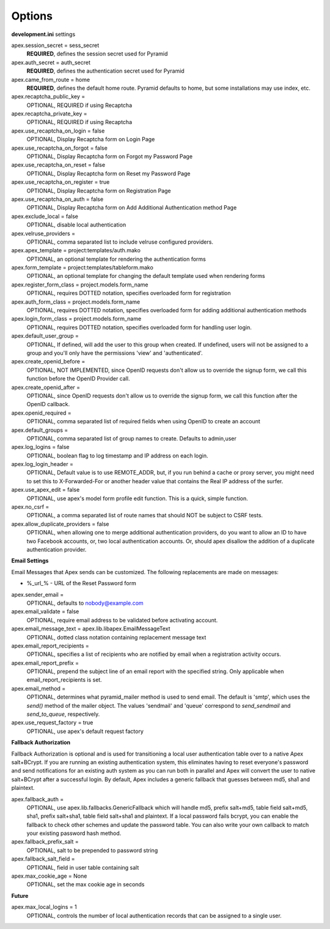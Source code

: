 Options
=======

**development.ini** settings

apex.session_secret = sess_secret
  **REQUIRED**, defines the session secret used for Pyramid

apex.auth_secret = auth_secret
  **REQUIRED**, defines the authentication secret used for Pyramid

apex.came_from_route = home
  **REQUIRED**, defines the default home route. Pyramid defaults to home, but
  some installations may use index, etc.

apex.recaptcha_public_key = 
  OPTIONAL, REQUIRED if using Recaptcha

apex.recaptcha_private_key = 
  OPTIONAL, REQUIRED if using Recaptcha

apex.use_recaptcha_on_login = false
  OPTIONAL, Display Recaptcha form on Login Page

apex.use_recaptcha_on_forgot = false
  OPTIONAL, Display Recaptcha form on Forgot my Password Page

apex.use_recaptcha_on_reset = false
  OPTIONAL, Display Recaptcha form on Reset my Password Page

apex.use_recaptcha_on_register = true
  OPTIONAL, Display Recaptcha form on Registration Page

apex.use_recaptcha_on_auth = false
  OPTIONAL, Display Recaptcha form on Add Additional Authentication method Page

apex.exclude_local = false
  OPTIONAL, disable local authentication

apex.velruse_providers = 
  OPTIONAL, comma separated list to include velruse configured providers.

apex.apex_template = project:templates/auth.mako
  OPTIONAL, an optional template for rendering the authentication forms

apex.form_template = project:templates/tableform.mako
  OPTIONAL, an optional template for changing the default template used when
  rendering forms

apex.register_form_class = project.models.form_name
  OPTIONAL, requires DOTTED notation, specifies overloaded form for
  registration

apex.auth_form_class = project.models.form_name
  OPTIONAL, requires DOTTED notation, specifies overloaded form for
  adding additional authentication methods

apex.login_form_class = project.models.form_name
  OPTIONAL, requires DOTTED notation, specifies overloaded form for
  handling user login.

apex.default_user_group = 
  OPTIONAL, If defined, will add the user to this group when created. If
  undefined, users will not be assigned to a group and you'll only have the
  permissions 'view' and 'authenticated'.

apex.create_openid_before =
  OPTIONAL, NOT IMPLEMENTED, since OpenID requests don't allow us to
  override the signup form, we call this function before the OpenID
  Provider call.

apex.create_openid_after =
  OPTIONAL, since OpenID requests don't allow us to override the signup
  form, we call this function after the OpenID callback.

apex.openid_required =
  OPTIONAL, comma separated list of required fields when using OpenID to create
  an account

apex.default_groups = 
  OPTIONAL, comma separated list of group names to create. Defaults to 
  admin,user

apex.log_logins = false
  OPTIONAL, boolean flag to log timestamp and IP address on each login.
 
apex.log_login_header =
  OPTIONAL, Default value is to use REMOTE_ADDR, but, if you run behind
  a cache or proxy server, you might need to set this to X-Forwarded-For
  or another header value that contains the Real IP address of the surfer.

apex.use_apex_edit = false
  OPTIONAL, use apex's model form profile edit function. This is a quick,
  simple function.

apex.no_csrf = 
  OPTIONAL, a comma separated list of route names that should NOT be subject
  to CSRF tests.

apex.allow_duplicate_providers = false
  OPTIONAL, when allowing one to merge additional authentication providers,
  do you want to allow an ID to have two Facebook accounts, or, two local
  authentication accounts. Or, should apex disallow the addition of a
  duplicate authentication provider.

**Email Settings**

Email Messages that Apex sends can be customized. The following replacements
are made on messages:

* %_url_% - URL of the Reset Password form

apex.sender_email = 
  OPTIONAL, defaults to nobody@example.com

apex.email_validate = false
  OPTIONAL, require email address to be validated before activating account.

apex.email_message_text = apex.lib.libapex.EmailMessageText
  OPTIONAL, dotted class notation containing replacement message text

apex.email_report_recipients =
  OPTIONAL, specifies a list of recipients who are notified by email
  when a registration activity occurs.

apex.email_report_prefix =
  OPTIONAL, prepend the subject line of an email report with the specified
  string.  Only applicable when email_report_recipients is set.

apex.email_method =
  OPTIONAL, determines what pyramid_mailer method is used to send email.
  The default is 'smtp', which uses the `send()` method of the mailer object.
  The values 'sendmail' and 'queue' correspond to `send_sendmail` and
  `send_to_queue`, respectively.

apex.use_request_factory = true
  OPTIONAL, use apex's default request factory

**Fallback Authorization**

Fallback Authorization is optional and is used for transitioning a 
local user authentication table over to a native Apex salt+BCrypt. If
you are running an existing authentication system, this eliminates
having to reset everyone's password and send notifications for an existing
auth system as you can run both in parallel and Apex will convert the
user to native salt+BCrypt after a successful login. By default, Apex 
includes a generic fallback that guesses between md5, sha1 and plaintext.

apex.fallback_auth = 
  OPTIONAL, use apex.lib.fallbacks.GenericFallback which will handle md5,
  prefix salt+md5, table field salt+md5, sha1, prefix salt+sha1, table field
  salt+sha1 and plaintext. If a local password fails bcrypt, you can enable
  the fallback to check other schemes and update the password table.
  You can also write your own callback to match your existing password
  hash method.

apex.fallback_prefix_salt = 
  OPTIONAL, salt to be prepended to password string

apex.fallback_salt_field = 
  OPTIONAL, field in user table containing salt

apex.max_cookie_age = None
  OPTIONAL, set the max cookie age in seconds

**Future**

apex.max_local_logins = 1
  OPTIONAL, controls the number of local authentication records that can
  be assigned to a single user.
